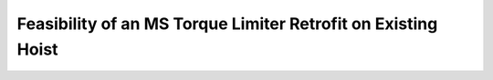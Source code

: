 ==============================================================
Feasibility of an MS Torque Limiter Retrofit on Existing Hoist
==============================================================